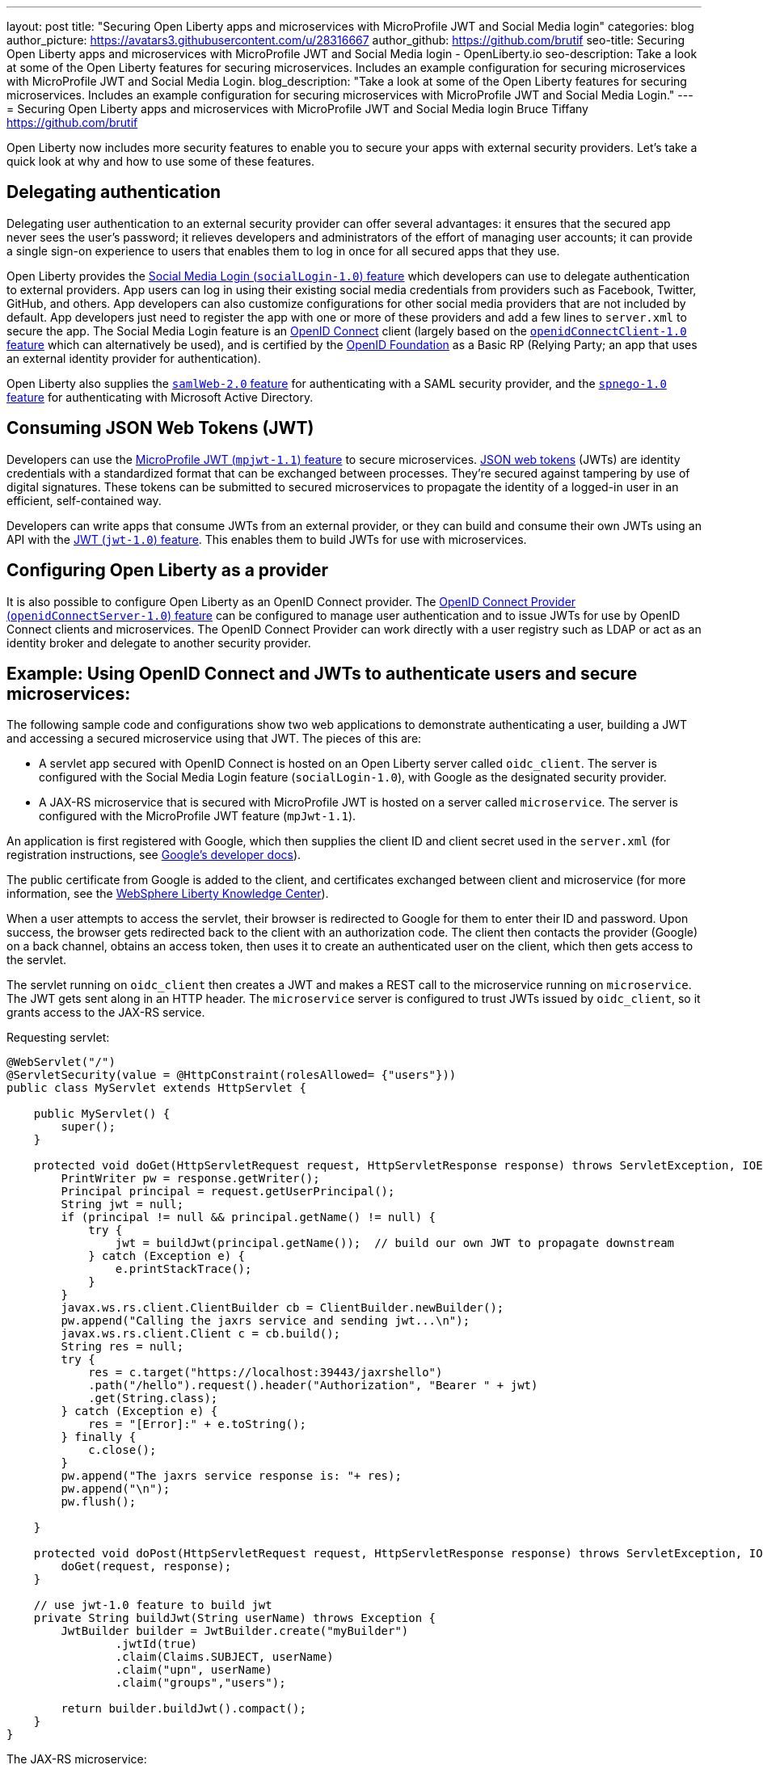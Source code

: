 ---
layout: post
title: "Securing Open Liberty apps and microservices with MicroProfile JWT and Social Media login"
categories: blog
author_picture: https://avatars3.githubusercontent.com/u/28316667
author_github: https://github.com/brutif
seo-title: Securing Open Liberty apps and microservices with MicroProfile JWT and Social Media login - OpenLiberty.io
seo-description: Take a look at some of the Open Liberty features for securing microservices. Includes an example configuration for securing microservices with MicroProfile JWT and Social Media Login.
blog_description: "Take a look at some of the Open Liberty features for securing microservices. Includes an example configuration for securing microservices with MicroProfile JWT and Social Media Login."
---
= Securing Open Liberty apps and microservices with MicroProfile JWT and Social Media login
Bruce Tiffany <https://github.com/brutif>

Open Liberty now includes more security features to enable you to secure your apps with external security providers. Let's take a quick look at why and how to use some of these features.

== Delegating authentication
Delegating user authentication to an external security provider can offer several advantages: it ensures that the secured app never sees the user's password; it relieves developers and administrators of the effort of managing user accounts; it can provide a single sign-on experience to users that enables them to log in once for all secured apps that they use.

Open Liberty provides the link:/docs/ref/feature/#socialLogin-1.0.html[Social Media Login (`socialLogin-1.0`) feature] which developers can use to delegate authentication to external providers. App users can log in using their existing social media credentials from providers such as Facebook, Twitter, GitHub, and others. App developers can also customize configurations for other social media providers that are not included by default. App developers just need to register the app with one or more of these providers and add a few lines to `server.xml` to secure the app. The Social Media Login feature is an link:https://openid.net/connect/[OpenID Connect] client (largely based on the link:/docs/ref/feature/#jdbc-4.3.html[`openidConnectClient-1.0` feature] which can alternatively be used), and is certified by the link:https://openid.net/foundation/[OpenID Foundation] as a Basic RP (Relying Party; an app that uses an external identity provider for authentication).

Open Liberty also supplies the link:/docs/ref/feature/#samlWeb-2.0.html[`samlWeb-2.0` feature] for authenticating with a SAML security provider, and the link:/docs/ref/feature/#spnego-1.0.html[`spnego-1.0` feature]
for authenticating with Microsoft Active Directory. 

== Consuming JSON Web Tokens (JWT)
Developers can use the link:/docs/ref/feature/#mpJwt-1.1.html[MicroProfile JWT (`mpjwt-1.1`) feature] to secure microservices.  link:https://jwt.io[JSON web tokens] (JWTs) are identity credentials with a standardized format that can be exchanged between processes. They're secured against tampering by use of digital signatures.  These tokens can be submitted to secured microservices to propagate the identity of a logged-in user in an efficient, self-contained way.  

Developers can write apps that consume JWTs from an external provider, or they can build and consume their own JWTs using an API with the link:/docs/ref/feature/#jwt-1.0.html[JWT (`jwt-1.0`) feature]. This enables them to build JWTs for use with microservices. 

== Configuring Open Liberty as a provider
It is also possible to configure Open Liberty as an OpenID Connect provider. The link:/docs/ref/feature/#openidConnectServer-1.0.html[OpenID Connect Provider (`openidConnectServer-1.0`) feature] can be configured to manage user authentication and to issue JWTs for use by OpenID Connect clients and microservices. The OpenID Connect Provider can work directly with a user registry such as LDAP or act as an identity broker and delegate to another security provider.

//

== Example: Using OpenID Connect and JWTs to authenticate users and secure microservices:

The following sample code and configurations show two web applications to demonstrate authenticating a user, building a JWT and accessing a secured microservice using that JWT. The pieces of this are:

* A servlet app secured with OpenID Connect is hosted on an Open Liberty server called `oidc_client`. The server is configured with the Social Media Login feature (`socialLogin-1.0`), with Google as the designated security provider. 
+
* A JAX-RS microservice that is secured with MicroProfile JWT is hosted on a server called `microservice`.  The server is configured with the MicroProfile JWT feature (`mpJwt-1.1`).

An application is first registered with Google, which then supplies the client ID and client secret used in the `server.xml` (for registration instructions, see link:https://developers.google.com/identity/protocols/OAuth2[Google's developer docs]).

The public certificate from Google is added to the client, and certificates exchanged between client and microservice (for more information, see the link:https://www.ibm.com/support/knowledgecenter/SSEQTP_liberty/com.ibm.websphere.wlp.doc/ae/twlp_add_trust_cert.html[WebSphere Liberty Knowledge Center]).

When a user attempts to access the servlet, their browser is redirected to Google for them to enter their ID and password.  Upon success, the browser gets redirected back to the client with an authorization code.  The client then contacts the provider (Google) on a back channel, obtains an access token, then uses it to create an authenticated user on the client, which then gets access to the servlet.

The servlet running on `oidc_client` then creates a JWT and makes a REST call to the microservice running on `microservice`.  The JWT gets sent along in an HTTP header. The `microservice` server is configured to trust JWTs issued by `oidc_client`, so it grants access to the JAX-RS service.

Requesting servlet:
[source,java]
----
@WebServlet("/")
@ServletSecurity(value = @HttpConstraint(rolesAllowed= {"users"}))
public class MyServlet extends HttpServlet {
    
    public MyServlet() {
        super();       
    }

    protected void doGet(HttpServletRequest request, HttpServletResponse response) throws ServletException, IOException {
        PrintWriter pw = response.getWriter();
        Principal principal = request.getUserPrincipal();
        String jwt = null;
        if (principal != null && principal.getName() != null) {
            try {
                jwt = buildJwt(principal.getName());  // build our own JWT to propagate downstream
            } catch (Exception e) {
                e.printStackTrace();
            }
        }      
        javax.ws.rs.client.ClientBuilder cb = ClientBuilder.newBuilder();
        pw.append("Calling the jaxrs service and sending jwt...\n");
        javax.ws.rs.client.Client c = cb.build();
        String res = null;
        try {
            res = c.target("https://localhost:39443/jaxrshello")          
            .path("/hello").request().header("Authorization", "Bearer " + jwt) 
            .get(String.class);
        } catch (Exception e) {
            res = "[Error]:" + e.toString();
        } finally {
            c.close();        
        }  
        pw.append("The jaxrs service response is: "+ res);
        pw.append("\n");
        pw.flush();
    
    }
    
    protected void doPost(HttpServletRequest request, HttpServletResponse response) throws ServletException, IOException {  
        doGet(request, response);
    }

    // use jwt-1.0 feature to build jwt
    private String buildJwt(String userName) throws Exception {
        JwtBuilder builder = JwtBuilder.create("myBuilder")
                .jwtId(true)
                .claim(Claims.SUBJECT, userName)
                .claim("upn", userName)
                .claim("groups","users");
               
        return builder.buildJwt().compact();      
    }
}
----

The JAX-RS microservice:
[source,java]
----
@ApplicationPath("/")
public class JaxrsHelloApp extends Application {}
----

[source,java]
----
@RolesAllowed("users")  // <=== A JWT group can be specified here, or a JEE security role.
@Path("/hello")
public class HelloService { 
    @Context
    HttpServletRequest request;
  
    @GET    
    public String hello() {
      DateFormat dateFormat = new SimpleDateFormat("yyyy/MM/dd HH:mm:ss");
      Date date = new Date();     
      String principalName = request.getUserPrincipal() == null ?  "null" : request.getUserPrincipal().getName();
      return "Jax-Rs app is accessed.  The current time is: "+ dateFormat.format(date) 
         + " and the authenticated user is: "+ principalName;
    }
}
----

The `oidc_client` server configuration:
[source,xml]
----
<server description="oidc_client">
    <featureManager>
        <feature>jaxrs-2.1</feature>       
        <feature>localConnector-1.0</feature>        
        <feature>appSecurity-2.0</feature>
        <feature>socialLogin-1.0</feature>
        <feature>jwt-1.0</feature>
    </featureManager>

    <httpEndpoint host="*" httpPort="19080" httpsPort="19443" id="defaultHttpEndpoint"/>

    <keyStore id="defaultKeyStore" password="keyspass"/>

    <!-- add your client ID and secret from Google --> 
    <googleLogin clientId="your_client_id_from_Google_goes_here" 
        clientSecret="your_client_secret_from_Google_goes_here"/>

    <jwtBuilder expiresInSeconds="600" id="myBuilder" issuer="https://example.com" keyAlias="default"/>

    <webApplication id="myservlet" location="myservlet.war" name="myservlet" type="war">
        <application-bnd>
            <security-role name="users">  
                <special-subject type="ALL_AUTHENTICATED_USERS"/>
            </security-role>
        </application-bnd>
    </webApplication>   
   
    <applicationManager autoExpand="true"/>
    <applicationMonitor updateTrigger="mbean"/>
</server>
----

The `microservice` server configuration:
[source,xml]
----
<server description="microservice">
    
    <featureManager>        
        <feature>transportSecurity-1.0</feature>
        <feature>jaxrs-2.1</feature>
        <feature>localConnector-1.0</feature>
        <feature>mpjwt-1.1</feature>
    </featureManager>
    
    <!-- configure mpjwt feature to trust jwts from oidc client --> 
    <mpJwt id="mympjwt" issuer="https://example.com" 
        jwksUri="https://localhost:19443/jwt/ibm/api/myBuilder/jwk"/>

    <keyStore id="defaultKeyStore" password="keyspass"/>  
    
    <httpEndpoint httpPort="39080" httpsPort="39443" id="defaultHttpEndpoint"/>
     
    <applicationMonitor updateTrigger="mbean"/>
    <applicationManager autoExpand="true"/>

    <webApplication id="jaxrshello" location="jaxrshello.war" name="jaxrshello"/>
</server>
----

If you want to examine the tokens from the provider, or perhaps send the provider's JWT
downstream instead of building your own, the tokens can be accessed using the 
`com.ibm.websphere.security.social.UserProfileManger` and `com.ibm.websphere.security.social.UserProfile` APIs 
documented 
link:https://www.ibm.com/support/knowledgecenter/SS7K4U_liberty/com.ibm.websphere.javadoc.liberty.doc/com.ibm.websphere.appserver.api.social_1.0-javadoc/com/ibm/websphere/security/social/UserProfileManager.html[here].



This concludes our brief tour of OpenID Connect and JWT in Open Liberty. 

== See also: 
* Guide: link:/guides/microprofile-jwt.html[Securing microservices with JSON Web Tokens]
